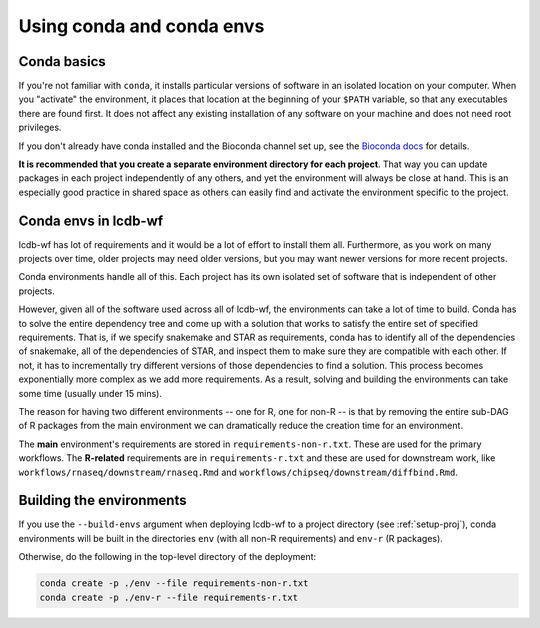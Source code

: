 .. _conda-envs:

Using conda and conda envs
==========================

Conda basics
------------

If you're not familiar with ``conda``, it installs particular versions of
software in an isolated location on your computer. When you "activate" the
environment, it places that location at the beginning of your ``$PATH``
variable, so that any executables there are found first. It does not affect
any existing installation of any software on your machine and does not need
root privileges.

If you don't already have conda installed and the Bioconda channel set up, see
the `Bioconda docs <https://bioconda.github.io>`_ for details.

**It is recommended that you create a separate environment directory for
each project**. That way you can update packages in each project
independently of any others, and yet the environment will always be close at
hand. This is an especially good practice in shared space as others can easily
find and activate the environment specific to the project.

Conda envs in lcdb-wf
---------------------

lcdb-wf has lot of requirements and it would be a lot of effort to install them
all. Furthermore, as you work on many projects over time, older projects may
need older versions, but you may want newer versions for more recent projects.

Conda environments handle all of this. Each project has its own isolated set of
software that is independent of other projects.

However, given all of the software used across all of lcdb-wf, the environments
can take a lot of time to build. Conda has to solve the entire dependency tree
and come up with a solution that works to satisfy the entire set of specified
requirements. That is, if we specify snakemake and STAR as requirements,
conda has to identify all of the dependencies of snakemake, all of the
dependencies of STAR, and inspect them to make sure they are compatible with
each other. If not, it has to incrementally try different versions of those
dependencies to find a solution. This process becomes exponentially more
complex as we add more requirements. As a result, solving and building the
environments can take some time (usually under 15 mins).

The reason for having two different environments -- one for R, one for non-R --
is that by removing the entire sub-DAG of R packages from the main environment
we can dramatically reduce the creation time for an environment.

The **main** environment's requirements are stored in
``requirements-non-r.txt``. These are used for the primary workflows. The
**R-related** requirements are in ``requirements-r.txt`` and these are used for
downstream work, like ``workflows/rnaseq/downstream/rnaseq.Rmd`` and
``workflows/chipseq/downstream/diffbind.Rmd``.

Building the environments
-------------------------
If you use the ``--build-envs`` argument when deploying lcdb-wf to a project
directory (see :ref:`setup-proj`), conda environments will be built in the
directories ``env`` (with all non-R requirements) and ``env-r`` (R packages).

Otherwise, do the following in the top-level directory of the deployment:

.. code-block:: bash

    conda create -p ./env --file requirements-non-r.txt
    conda create -p ./env-r --file requirements-r.txt
